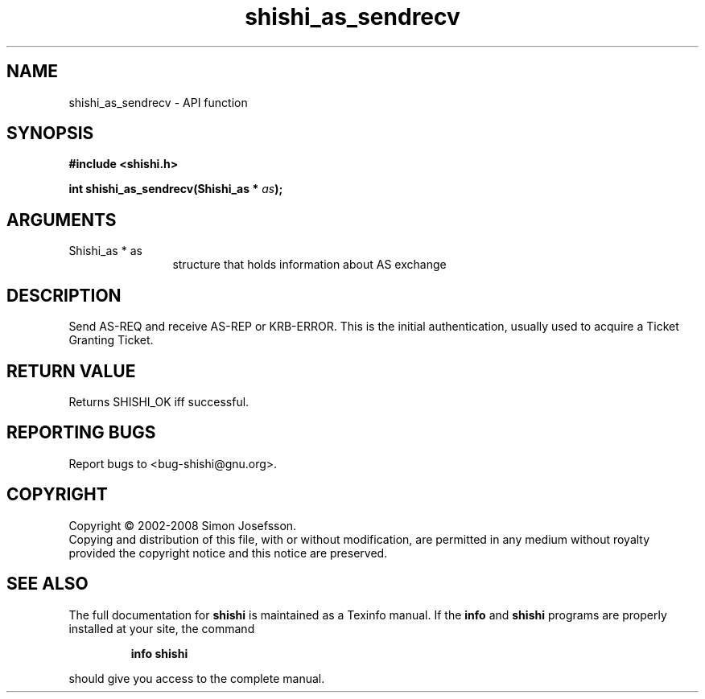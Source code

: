 .\" DO NOT MODIFY THIS FILE!  It was generated by gdoc.
.TH "shishi_as_sendrecv" 3 "0.0.39" "shishi" "shishi"
.SH NAME
shishi_as_sendrecv \- API function
.SH SYNOPSIS
.B #include <shishi.h>
.sp
.BI "int shishi_as_sendrecv(Shishi_as * " as ");"
.SH ARGUMENTS
.IP "Shishi_as * as" 12
structure that holds information about AS exchange
.SH "DESCRIPTION"
Send AS\-REQ and receive AS\-REP or KRB\-ERROR.  This is the initial
authentication, usually used to acquire a Ticket Granting Ticket.
.SH "RETURN VALUE"
Returns SHISHI_OK iff successful.
.SH "REPORTING BUGS"
Report bugs to <bug-shishi@gnu.org>.
.SH COPYRIGHT
Copyright \(co 2002-2008 Simon Josefsson.
.br
Copying and distribution of this file, with or without modification,
are permitted in any medium without royalty provided the copyright
notice and this notice are preserved.
.SH "SEE ALSO"
The full documentation for
.B shishi
is maintained as a Texinfo manual.  If the
.B info
and
.B shishi
programs are properly installed at your site, the command
.IP
.B info shishi
.PP
should give you access to the complete manual.
